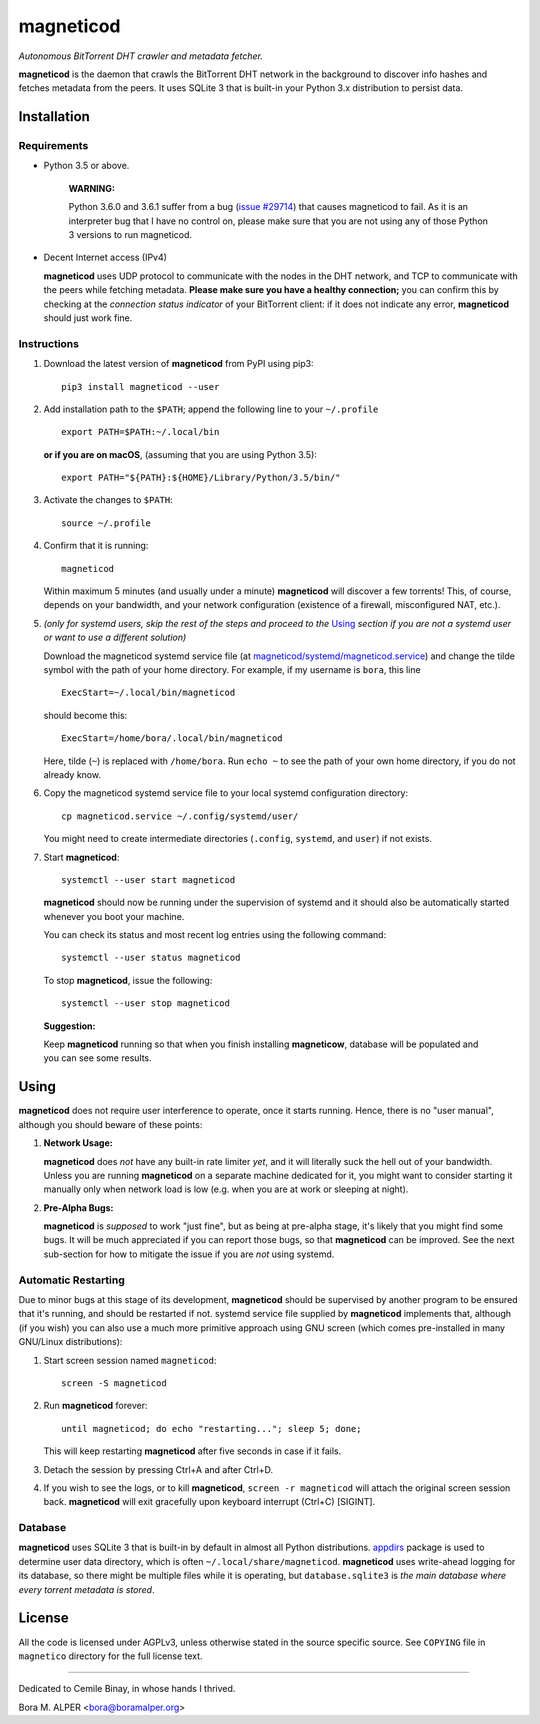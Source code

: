 ==========
magneticod
==========
*Autonomous BitTorrent DHT crawler and metadata fetcher.*

**magneticod** is the daemon that crawls the BitTorrent DHT network in the background to discover info hashes and
fetches metadata from the peers. It uses SQLite 3 that is built-in your Python 3.x distribution to persist data.

Installation
============
Requirements
------------
- Python 3.5 or above.

    **WARNING:**

    Python 3.6.0 and 3.6.1 suffer from a bug (`issue #29714 <http://bugs.python.org/issue29714>`_) that causes
    magneticod to fail. As it is an interpreter bug that I have no control on, please make sure that you are not using
    any of those Python 3 versions to run magneticod.

- Decent Internet access (IPv4)

  **magneticod** uses UDP protocol to communicate with the nodes in the DHT network, and TCP to communicate with the
  peers while fetching metadata. **Please make sure you have a healthy connection;** you can confirm this by checking at
  the *connection status indicator* of your BitTorrent client: if it does not indicate any error, **magneticod** should
  just work fine.

Instructions
------------
1. Download the latest version of **magneticod** from PyPI using pip3: ::

       pip3 install magneticod --user

2. Add installation path to the ``$PATH``; append the following line to your ``~/.profile`` ::

       export PATH=$PATH:~/.local/bin
       
   **or if you are on macOS**, (assuming that you are using Python 3.5): ::
   
        export PATH="${PATH}:${HOME}/Library/Python/3.5/bin/"

3. Activate the changes to ``$PATH``: ::

       source ~/.profile

4. Confirm that it is running: ::

       magneticod

   Within maximum 5 minutes (and usually under a minute) **magneticod** will discover a few torrents! This, of course,
   depends on your bandwidth, and your network configuration (existence of a firewall, misconfigured NAT, etc.).

5. *(only for systemd users, skip the rest of the steps and proceed to the* `Using`_ *section if you are not a systemd
   user or want to use a different solution)*

   Download the magneticod systemd service file (at
   `magneticod/systemd/magneticod.service <systemd/magneticod.service>`_) and change the tilde symbol with
   the path of your home directory. For example, if my username is ``bora``, this line ::

       ExecStart=~/.local/bin/magneticod

   should become this: ::

       ExecStart=/home/bora/.local/bin/magneticod

   Here, tilde (``~``) is replaced with ``/home/bora``. Run ``echo ~`` to see the path of your own home directory, if
   you do not already know.

6. Copy the magneticod systemd service file to your local systemd configuration directory: ::

       cp magneticod.service ~/.config/systemd/user/

   You might need to create intermediate directories (``.config``, ``systemd``, and ``user``) if not exists.

7. Start **magneticod**: ::

       systemctl --user start magneticod

   **magneticod** should now be running under the supervision of systemd and it should also be automatically started
   whenever you boot your machine.

   You can check its status and most recent log entries using the following command: ::

       systemctl --user status magneticod

   To stop **magneticod**, issue the following: ::

       systemctl --user stop magneticod
\

    **Suggestion:**

    Keep **magneticod** running so that when you finish installing **magneticow**, database will be populated and you
    can see some results.

Using
=====
**magneticod** does not require user interference to operate, once it starts running. Hence, there is no "user manual",
although you should beware of these points:

1. **Network Usage:**

   **magneticod** does *not* have any built-in rate limiter *yet*, and it will literally suck the hell out of your
   bandwidth. Unless you are running **magneticod** on a separate machine dedicated for it, you might want to consider
   starting it manually only when network load is low (e.g. when you are at work or sleeping at night).

2. **Pre-Alpha Bugs:**

   **magneticod** is *supposed* to work "just fine", but as being at pre-alpha stage, it's likely that you might find
   some bugs. It will be much appreciated if you can report those bugs, so that **magneticod** can be improved. See the
   next sub-section for how to mitigate the issue if you are *not* using systemd.

Automatic Restarting
--------------------
Due to minor bugs at this stage of its development, **magneticod** should be supervised by another program to be ensured
that it's running, and should be restarted if not. systemd service file supplied by **magneticod** implements that,
although (if you wish) you can also use a much more primitive approach using GNU screen (which comes pre-installed in
many GNU/Linux distributions):

1. Start screen session named ``magneticod``: ::

       screen -S magneticod

2. Run **magneticod** forever: ::

       until magneticod; do echo "restarting..."; sleep 5; done;

   This will keep restarting **magneticod** after five seconds in case if it fails.

3. Detach the session by pressing Ctrl+A and after Ctrl+D.

4. If you wish to see the logs, or to kill **magneticod**, ``screen -r magneticod`` will attach the original screen
   session back. **magneticod** will exit gracefully upon keyboard interrupt (Ctrl+C) [SIGINT].

Database
--------
**magneticod** uses SQLite 3 that is built-in by default in almost all Python distributions.
`appdirs <https://pypi.python.org/pypi/appdirs/>`_ package is used to determine user data directory, which is often
``~/.local/share/magneticod``. **magneticod** uses write-ahead logging for its database, so there might be multiple
files while it is operating, but ``database.sqlite3`` is *the main database where every torrent metadata is stored*.

License
=======
All the code is licensed under AGPLv3, unless otherwise stated in the source specific source. See ``COPYING`` file
in ``magnetico`` directory for the full license text.

----

Dedicated to Cemile Binay, in whose hands I thrived.

Bora M. ALPER <bora@boramalper.org>
